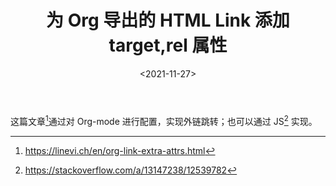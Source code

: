 #+TITLE: 为 Org 导出的 HTML Link 添加 target,rel 属性
#+DATE: <2021-11-27>
#+TAGS[]: Org-mode", "技术

这篇文章[fn:1]通过对 Org-mode 进行配置，实现外链跳转；也可以通过
JS[fn:2] 实现。

[fn:1] [[https://linevi.ch/en/org-link-extra-attrs.html]]

[fn:2] [[https://stackoverflow.com/a/13147238/12539782]]
